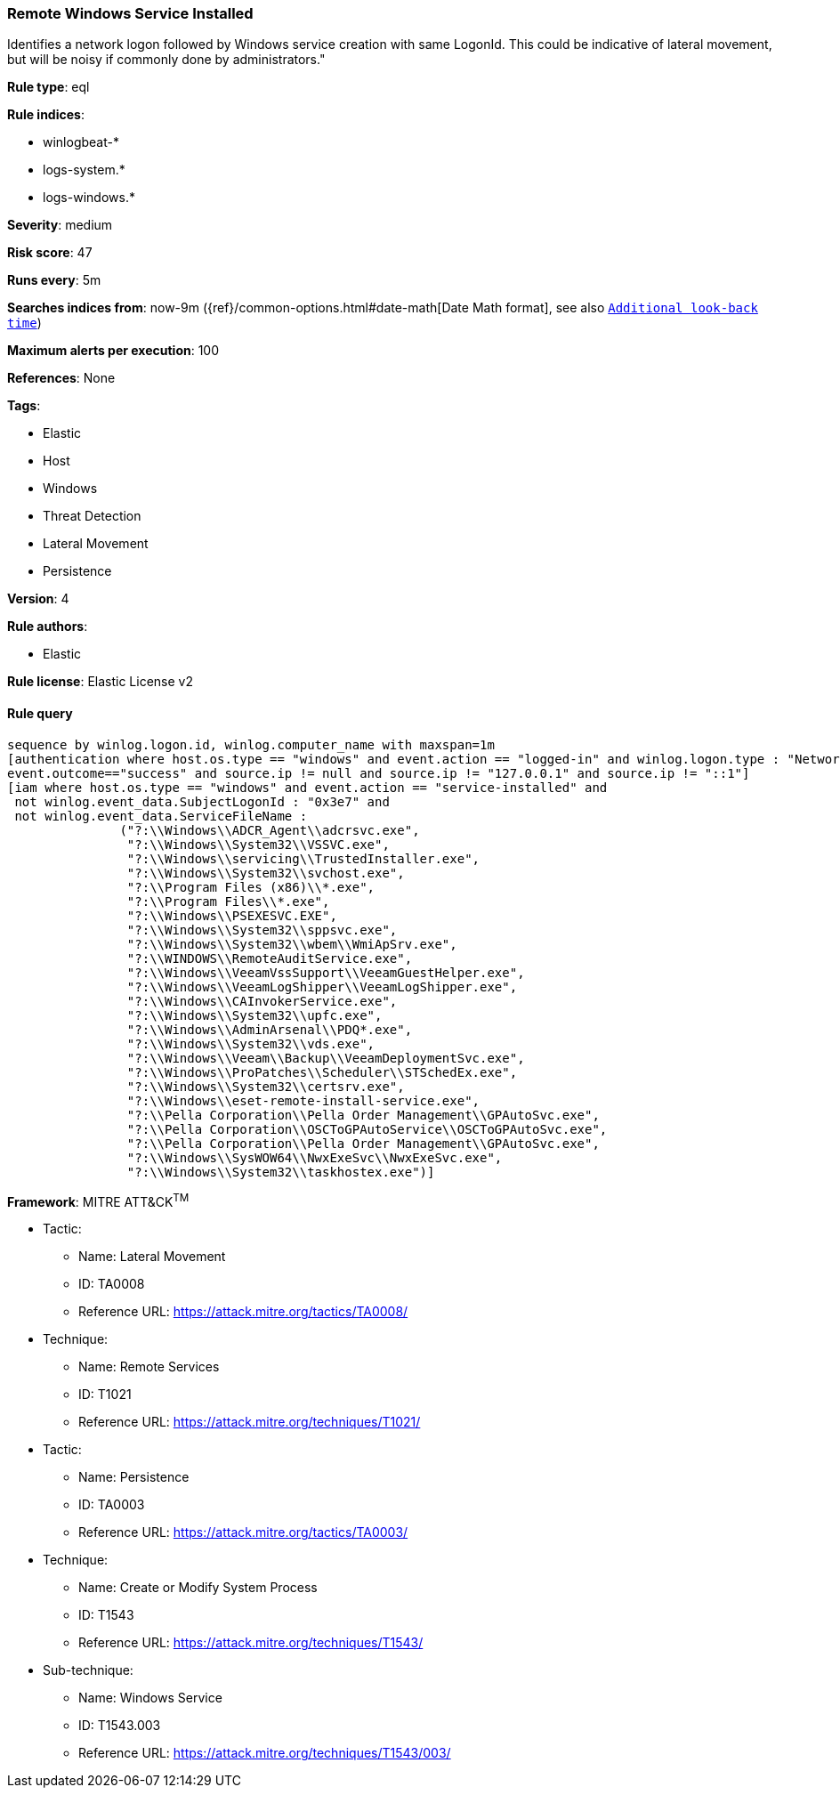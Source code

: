 [[prebuilt-rule-8-5-2-remote-windows-service-installed]]
=== Remote Windows Service Installed

Identifies a network logon followed by Windows service creation with same LogonId. This could be indicative of lateral movement, but will be noisy if commonly done by administrators."

*Rule type*: eql

*Rule indices*: 

* winlogbeat-*
* logs-system.*
* logs-windows.*

*Severity*: medium

*Risk score*: 47

*Runs every*: 5m

*Searches indices from*: now-9m ({ref}/common-options.html#date-math[Date Math format], see also <<rule-schedule, `Additional look-back time`>>)

*Maximum alerts per execution*: 100

*References*: None

*Tags*: 

* Elastic
* Host
* Windows
* Threat Detection
* Lateral Movement
* Persistence

*Version*: 4

*Rule authors*: 

* Elastic

*Rule license*: Elastic License v2


==== Rule query


[source, js]
----------------------------------
sequence by winlog.logon.id, winlog.computer_name with maxspan=1m
[authentication where host.os.type == "windows" and event.action == "logged-in" and winlog.logon.type : "Network" and
event.outcome=="success" and source.ip != null and source.ip != "127.0.0.1" and source.ip != "::1"]
[iam where host.os.type == "windows" and event.action == "service-installed" and
 not winlog.event_data.SubjectLogonId : "0x3e7" and
 not winlog.event_data.ServiceFileName :
               ("?:\\Windows\\ADCR_Agent\\adcrsvc.exe",
                "?:\\Windows\\System32\\VSSVC.exe",
                "?:\\Windows\\servicing\\TrustedInstaller.exe",
                "?:\\Windows\\System32\\svchost.exe",
                "?:\\Program Files (x86)\\*.exe",
                "?:\\Program Files\\*.exe",
                "?:\\Windows\\PSEXESVC.EXE",
                "?:\\Windows\\System32\\sppsvc.exe",
                "?:\\Windows\\System32\\wbem\\WmiApSrv.exe",
                "?:\\WINDOWS\\RemoteAuditService.exe",
                "?:\\Windows\\VeeamVssSupport\\VeeamGuestHelper.exe",
                "?:\\Windows\\VeeamLogShipper\\VeeamLogShipper.exe",
                "?:\\Windows\\CAInvokerService.exe",
                "?:\\Windows\\System32\\upfc.exe",
                "?:\\Windows\\AdminArsenal\\PDQ*.exe",
                "?:\\Windows\\System32\\vds.exe",
                "?:\\Windows\\Veeam\\Backup\\VeeamDeploymentSvc.exe",
                "?:\\Windows\\ProPatches\\Scheduler\\STSchedEx.exe",
                "?:\\Windows\\System32\\certsrv.exe",
                "?:\\Windows\\eset-remote-install-service.exe",
                "?:\\Pella Corporation\\Pella Order Management\\GPAutoSvc.exe",
                "?:\\Pella Corporation\\OSCToGPAutoService\\OSCToGPAutoSvc.exe",
                "?:\\Pella Corporation\\Pella Order Management\\GPAutoSvc.exe",
                "?:\\Windows\\SysWOW64\\NwxExeSvc\\NwxExeSvc.exe",
                "?:\\Windows\\System32\\taskhostex.exe")]

----------------------------------

*Framework*: MITRE ATT&CK^TM^

* Tactic:
** Name: Lateral Movement
** ID: TA0008
** Reference URL: https://attack.mitre.org/tactics/TA0008/
* Technique:
** Name: Remote Services
** ID: T1021
** Reference URL: https://attack.mitre.org/techniques/T1021/
* Tactic:
** Name: Persistence
** ID: TA0003
** Reference URL: https://attack.mitre.org/tactics/TA0003/
* Technique:
** Name: Create or Modify System Process
** ID: T1543
** Reference URL: https://attack.mitre.org/techniques/T1543/
* Sub-technique:
** Name: Windows Service
** ID: T1543.003
** Reference URL: https://attack.mitre.org/techniques/T1543/003/
